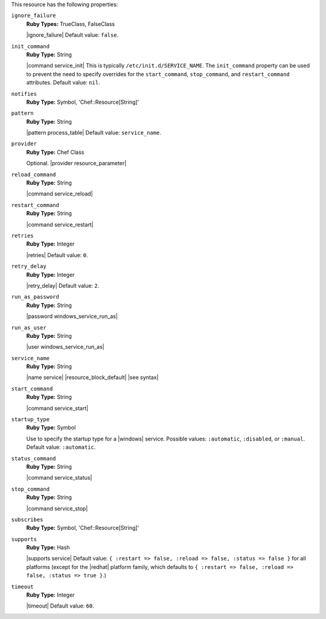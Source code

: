 .. The contents of this file may be included in multiple topics (using the includes directive).
.. The contents of this file should be modified in a way that preserves its ability to appear in multiple topics.

This resource has the following properties:
   
``ignore_failure``
   **Ruby Types:** TrueClass, FalseClass

   |ignore_failure| Default value: ``false``.
   
``init_command``
   **Ruby Type:** String

   |command service_init| This is typically ``/etc/init.d/SERVICE_NAME``. The ``init_command`` property can be used to prevent the need to specify  overrides for the ``start_command``, ``stop_command``, and ``restart_command`` attributes. Default value: ``nil``.
   
``notifies``
   **Ruby Type:** Symbol, 'Chef::Resource[String]'

   .. include:: ../../includes_resources_common/includes_resources_common_notification_notifies.rst

   .. include:: ../../includes_resources_common/includes_resources_common_notification_timers.rst

   .. include:: ../../includes_resources_common/includes_resources_common_notification_notifies_syntax.rst
   
``pattern``
   **Ruby Type:** String

   |pattern process_table| Default value: ``service_name``.
   
``provider``
   **Ruby Type:** Chef Class

   Optional. |provider resource_parameter|
   
``reload_command``
   **Ruby Type:** String

   |command service_reload|
   
``restart_command``
   **Ruby Type:** String

   |command service_restart|
   
``retries``
   **Ruby Type:** Integer

   |retries| Default value: ``0``.
   
``retry_delay``
   **Ruby Type:** Integer

   |retry_delay| Default value: ``2``.
   
``run_as_password``
   **Ruby Type:** String

   |password windows_service_run_as|
   
``run_as_user``
   **Ruby Type:** String

   |user windows_service_run_as|
   
``service_name``
   **Ruby Type:** String

   |name service| |resource_block_default| |see syntax|
   
``start_command``
   **Ruby Type:** String

   |command service_start|
   
``startup_type``
   **Ruby Type:** Symbol

   Use to specify the startup type for a |windows| service. Possible values: ``:automatic``, ``:disabled``, or ``:manual``. Default value: ``:automatic``.
   
``status_command``
   **Ruby Type:** String

   |command service_status|
   
``stop_command``
   **Ruby Type:** String

   |command service_stop|
   
``subscribes``
   **Ruby Type:** Symbol, 'Chef::Resource[String]'

   .. include:: ../../includes_resources_common/includes_resources_common_notification_subscribes.rst

   .. include:: ../../includes_resources_common/includes_resources_common_notification_timers.rst

   .. include:: ../../includes_resources_common/includes_resources_common_notification_subscribes_syntax.rst
   
``supports``
   **Ruby Type:** Hash

   |supports service| Default value: ``{ :restart => false, :reload => false, :status => false }`` for all platforms (except for the |redhat| platform family, which defaults to ``{ :restart => false, :reload => false, :status => true }``.)
   
``timeout``
   **Ruby Type:** Integer

   |timeout| Default value: ``60``.
